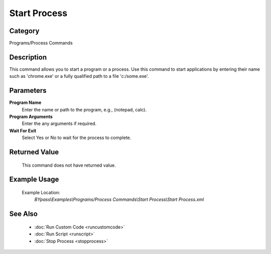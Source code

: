 Start Process
=============

Category
--------
Programs/Process Commands

Description
-----------

This command allows you to start a program or a process. Use this command to start applications by entering their name such as 'chrome.exe' or a fully qualified path to a file 'c:/some.exe'.

Parameters
----------

**Program Name**
	Enter the name or path to the program, e.g., (notepad, calc).

**Program Arguments**
	Enter the any arguments if required.

**Wait For Exit**
	Select Yes or No to wait for the process to complete.



Returned Value
--------------
	This command does not have returned value.

Example Usage
-------------

	Example Location:  
		`BYpass\\Examples\\Programs/Process Commands\\Start Process\\Start Process.xml`

See Also
--------
	- :doc:`Run Custom Code <runcustomcode>`
	- :doc:`Run Script <runscript>`
	- :doc:`Stop Process <stopprocess>`

	

